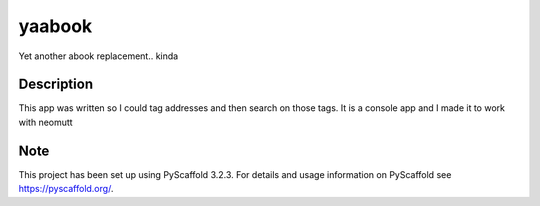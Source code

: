 =======
yaabook
=======


Yet another abook replacement.. kinda


Description
===========
This app was written so I could tag addresses and then search on those tags.
It is a console app and I made it to work with neomutt


Note
====

This project has been set up using PyScaffold 3.2.3. For details and usage
information on PyScaffold see https://pyscaffold.org/.
